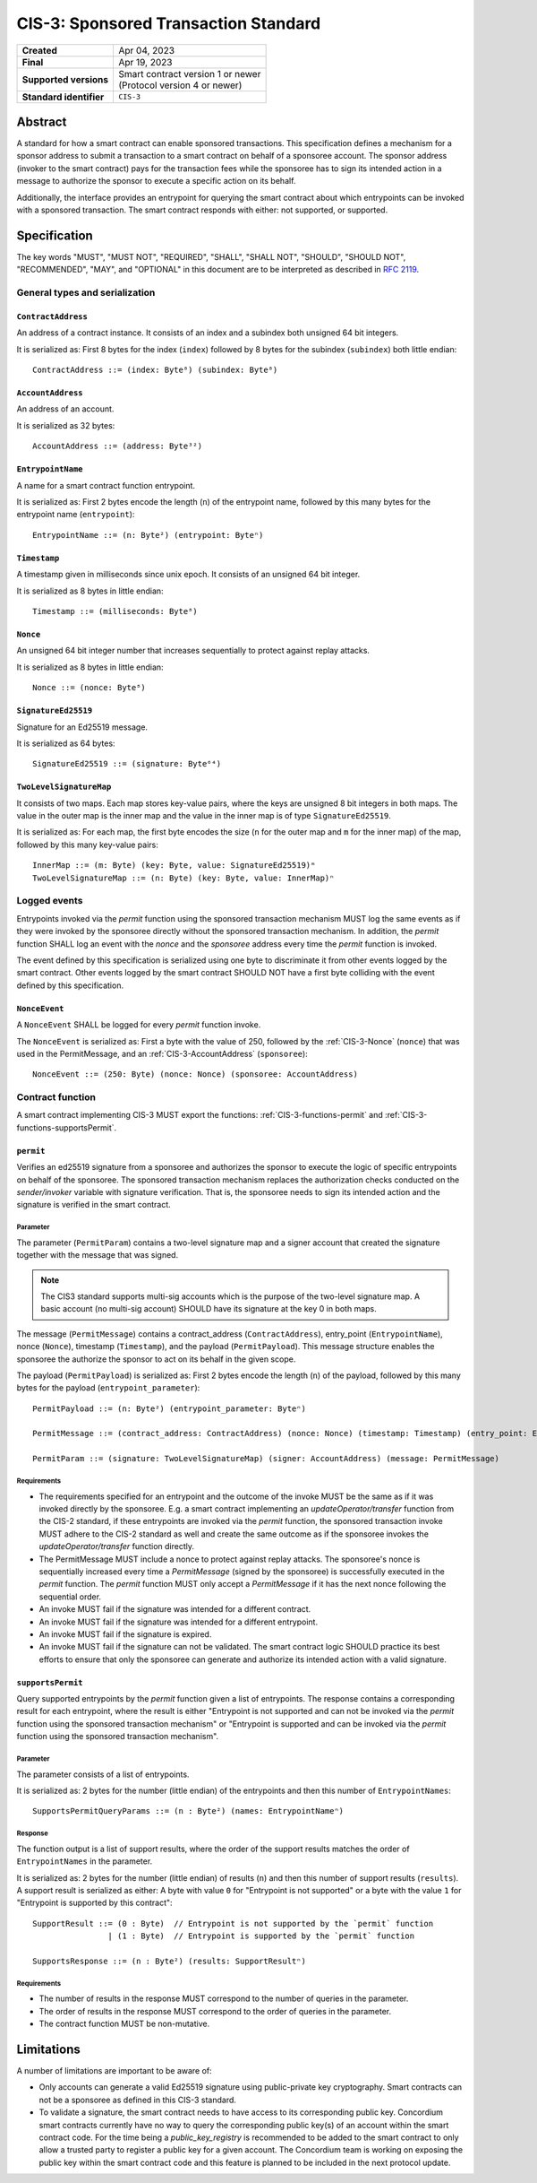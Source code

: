 .. _CIS-3:

=====================================
CIS-3: Sponsored Transaction Standard
=====================================

.. list-table::
   :stub-columns: 1

   * - Created
     - Apr 04, 2023
   * - Final
     - Apr 19, 2023
   * - Supported versions
     - | Smart contract version 1 or newer
       | (Protocol version 4 or newer)
   * - Standard identifier
     - ``CIS-3``

Abstract
========

A standard for how a smart contract can enable sponsored transactions.
This specification defines a mechanism for a sponsor address to submit a transaction
to a smart contract on behalf of a sponsoree account. The sponsor address (invoker to the smart contract)
pays for the transaction fees while the sponsoree has to sign its intended action in a message to authorize the sponsor to
execute a specific action on its behalf.

Additionally, the interface provides an entrypoint for querying the smart contract about which
entrypoints can be invoked with a sponsored transaction.
The smart contract responds with either: not supported, or supported.

Specification
=============

The key words "MUST", "MUST NOT", "REQUIRED", "SHALL", "SHALL NOT", "SHOULD", "SHOULD NOT", "RECOMMENDED",  "MAY", and "OPTIONAL" in this document are to be interpreted as described in :rfc:`2119`.

General types and serialization
-------------------------------

.. _CIS-3-ContractAddress:

``ContractAddress``
^^^^^^^^^^^^^^^^^^^

An address of a contract instance.
It consists of an index and a subindex both unsigned 64 bit integers.

It is serialized as: First 8 bytes for the index (``index``) followed by 8 bytes for the subindex (``subindex``) both little endian::

  ContractAddress ::= (index: Byte⁸) (subindex: Byte⁸)

.. _CIS-3-AccountAddress:

``AccountAddress``
^^^^^^^^^^^^^^^^^^

An address of an account.

It is serialized as 32 bytes::

  AccountAddress ::= (address: Byte³²)

.. _CIS-3-EntrypointName:

``EntrypointName``
^^^^^^^^^^^^^^^^^^

A name for a smart contract function entrypoint.

It is serialized as: First 2 bytes encode the length (``n``) of the entrypoint name, followed by this many bytes for the entrypoint name (``entrypoint``)::

  EntrypointName ::= (n: Byte²) (entrypoint: Byteⁿ)

.. _CIS-3-Timestamp:

``Timestamp``
^^^^^^^^^^^^^

A timestamp given in milliseconds since unix epoch.
It consists of an unsigned 64 bit integer.

It is serialized as 8 bytes in little endian::

  Timestamp ::= (milliseconds: Byte⁸)

.. _CIS-3-Nonce:

``Nonce``
^^^^^^^^^

An unsigned 64 bit integer number that increases sequentially to protect against replay attacks.

It is serialized as 8 bytes in little endian::

  Nonce ::= (nonce: Byte⁸)

.. _CIS-3-SignatureEd25519:

``SignatureEd25519``
^^^^^^^^^^^^^^^^^^^^

Signature for an Ed25519 message.

It is serialized as 64 bytes::

  SignatureEd25519 ::= (signature: Byte⁶⁴)

.. _CIS-3-TwoLevelSignatureMap:

``TwoLevelSignatureMap``
^^^^^^^^^^^^^^^^^^^^^^^^

It consists of two maps. Each map stores key-value pairs, where the keys are unsigned 8 bit integers in both maps.
The value in the outer map is the inner map and the value in the inner map is of type ``SignatureEd25519``.

It is serialized as: For each map, the first byte encodes the size (``n`` for the outer map and ``m`` for the inner map)
of the map, followed by this many key-value pairs::

  InnerMap ::= (m: Byte) (key: Byte, value: SignatureEd25519)ᵐ
  TwoLevelSignatureMap ::= (n: Byte) (key: Byte, value: InnerMap)ⁿ

Logged events
-------------

Entrypoints invoked via the `permit` function using the sponsored
transaction mechanism MUST log the same events as if they were invoked
by the sponsoree directly without the sponsored transaction mechanism.
In addition, the `permit` function SHALL log an event with the `nonce` and the `sponsoree` address every time
the `permit` function is invoked.

The event defined by this specification is serialized using one byte to discriminate it from other events logged by the smart contract.
Other events logged by the smart contract SHOULD NOT have a first byte colliding with the event defined by this specification.

``NonceEvent``
^^^^^^^^^^^^^^

A ``NonceEvent`` SHALL be logged for every `permit` function invoke.

The ``NonceEvent`` is serialized as: First a byte with the value of 250, followed by the :ref:`CIS-3-Nonce` (``nonce``) that was used in the PermitMessage, and an :ref:`CIS-3-AccountAddress` (``sponsoree``)::

  NonceEvent ::= (250: Byte) (nonce: Nonce) (sponsoree: AccountAddress)

Contract function
-----------------

A smart contract implementing CIS-3 MUST export the functions: :ref:`CIS-3-functions-permit` and :ref:`CIS-3-functions-supportsPermit`.

.. _CIS-3-functions-permit:

``permit``
^^^^^^^^^^

Verifies an ed25519 signature from a sponsoree and authorizes the sponsor to execute the logic of
specific entrypoints on behalf of the sponsoree. The sponsored transaction mechanism replaces the
authorization checks conducted on the `sender/invoker` variable with signature verification.
That is, the sponsoree needs to sign its intended action and the signature is verified in the smart contract.

Parameter
~~~~~~~~~

The parameter (``PermitParam``) contains a two-level signature map and a signer account that created the signature
together with the message that was signed.

.. note::

    The CIS3 standard supports multi-sig accounts which is the purpose of the two-level signature map. A basic account (no multi-sig account) SHOULD have its signature at the key 0 in both maps.

The message (``PermitMessage``) contains a contract_address (``ContractAddress``), entry_point (``EntrypointName``), nonce (``Nonce``), timestamp (``Timestamp``), and the payload (``PermitPayload``).
This message structure enables the sponsoree the authorize the sponsor to act on its behalf in the given scope.

The payload (``PermitPayload``) is serialized as: First 2 bytes encode the length (``n``) of the payload, followed by this many bytes for the payload (``entrypoint_parameter``)::

  PermitPayload ::= (n: Byte²) (entrypoint_parameter: Byteⁿ)

  PermitMessage ::= (contract_address: ContractAddress) (nonce: Nonce) (timestamp: Timestamp) (entry_point: EntrypointName) (payload: PermitPayload)

  PermitParam ::= (signature: TwoLevelSignatureMap) (signer: AccountAddress) (message: PermitMessage)

Requirements
~~~~~~~~~~~~

- The requirements specified for an entrypoint and the outcome of the invoke MUST be the same as if it was invoked directly by the sponsoree. E.g. a smart contract implementing an `updateOperator/transfer` function from the CIS-2 standard, if these entrypoints are invoked via the `permit` function, the sponsored transaction invoke MUST adhere to the CIS-2 standard as well and create the same outcome as if the sponsoree invokes the `updateOperator/transfer` function directly.
- The PermitMessage MUST include a nonce to protect against replay attacks. The sponsoree's nonce is sequentially increased every time a `PermitMessage` (signed by the sponsoree) is successfully executed in the `permit` function. The `permit` function MUST only accept a `PermitMessage` if it has the next nonce following the sequential order.
- An invoke MUST fail if the signature was intended for a different contract.
- An invoke MUST fail if the signature was intended for a different entrypoint.
- An invoke MUST fail if the signature is expired.
- An invoke MUST fail if the signature can not be validated. The smart contract logic SHOULD practice its best efforts to ensure that only the sponsoree can generate and authorize its intended action with a valid signature.

.. _CIS-3-functions-supportsPermit:

``supportsPermit``
^^^^^^^^^^^^^^^^^^

Query supported entrypoints by the `permit` function given a list of entrypoints.
The response contains a corresponding result for each entrypoint, where the result is either
"Entrypoint is not supported and can not be invoked via the `permit` function using the sponsored transaction mechanism" or "Entrypoint is supported and can be invoked via the `permit` function using the sponsored transaction mechanism".

Parameter
~~~~~~~~~

The parameter consists of a list of entrypoints.

It is serialized as: 2 bytes for the number (little endian) of the entrypoints and then this number of ``EntrypointNames``::

  SupportsPermitQueryParams ::= (n : Byte²) (names: EntrypointNameⁿ)

Response
~~~~~~~~

The function output is a list of support results, where the order of the support results matches the order of ``EntrypointNames`` in the parameter.

It is serialized as: 2 bytes for the number (little endian) of results (``n``) and then this number of support results (``results``).
A support result is serialized as either: A byte with value ``0`` for "Entrypoint is not supported" or a byte with the value ``1`` for "Entrypoint is supported by this contract"::

  SupportResult ::= (0 : Byte)  // Entrypoint is not supported by the `permit` function
                  | (1 : Byte)  // Entrypoint is supported by the `permit` function

  SupportsResponse ::= (n : Byte²) (results: SupportResultⁿ)

Requirements
~~~~~~~~~~~~

- The number of results in the response MUST correspond to the number of queries in the parameter.
- The order of results in the response MUST correspond to the order of queries in the parameter.
- The contract function MUST be non-mutative.

Limitations
===========

A number of limitations are important to be aware of:

- Only accounts can generate a valid Ed25519 signature using public-private key cryptography. Smart contracts can not be a sponsoree as defined in this CIS-3 standard.

- To validate a signature, the smart contract needs to have access to its corresponding public key. Concordium smart contracts currently have no way to query the corresponding public key(s) of an account within the smart contract code. For the time being a `public_key_registry` is recommended to be added to the smart contract to only allow a trusted party to register a public key for a given account. The Concordium team is working on exposing the public key within the smart contract code and this feature is planned to be included in the next protocol update.
